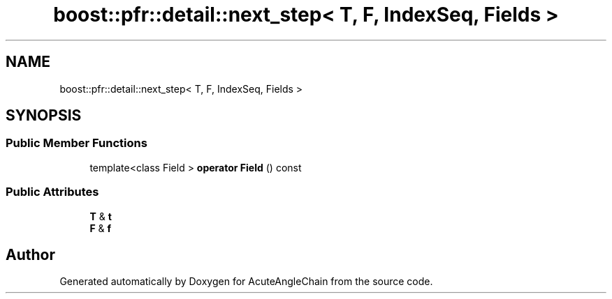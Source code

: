 .TH "boost::pfr::detail::next_step< T, F, IndexSeq, Fields >" 3 "Sun Jun 3 2018" "AcuteAngleChain" \" -*- nroff -*-
.ad l
.nh
.SH NAME
boost::pfr::detail::next_step< T, F, IndexSeq, Fields >
.SH SYNOPSIS
.br
.PP
.SS "Public Member Functions"

.in +1c
.ti -1c
.RI "template<class Field > \fBoperator Field\fP () const"
.br
.in -1c
.SS "Public Attributes"

.in +1c
.ti -1c
.RI "\fBT\fP & \fBt\fP"
.br
.ti -1c
.RI "\fBF\fP & \fBf\fP"
.br
.in -1c

.SH "Author"
.PP 
Generated automatically by Doxygen for AcuteAngleChain from the source code\&.
